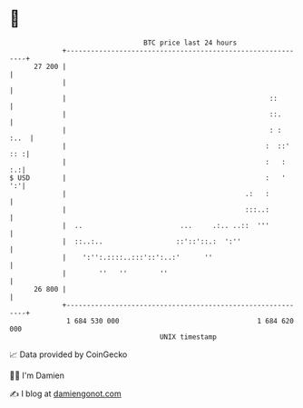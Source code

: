 * 👋

#+begin_example
                                    BTC price last 24 hours                    
                +------------------------------------------------------------+ 
         27 200 |                                                            | 
                |                                                            | 
                |                                                  ::        | 
                |                                                  ::.       | 
                |                                                  : :  :..  | 
                |                                                 :  ::' :: :| 
                |                                                 :   :   :.:| 
   $ USD        |                                                 :   '   ':'| 
                |                                            .:   :          | 
                |                                            :::..:          | 
                |  ..                        ...     .:.. ..::  '''          | 
                |  ::..:..                  ::'::'::.:  ':''                 | 
                |    ':'':.::::..:::'::':..:'      ''                        | 
                |        ''   ''        ''                                   | 
         26 800 |                                                            | 
                +------------------------------------------------------------+ 
                 1 684 530 000                                  1 684 620 000  
                                        UNIX timestamp                         
#+end_example
📈 Data provided by CoinGecko

🧑‍💻 I'm Damien

✍️ I blog at [[https://www.damiengonot.com][damiengonot.com]]
